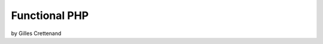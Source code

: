.. role:: screen
.. role:: key
.. role:: url
.. role:: chapter

==============
Functional PHP
==============

by Gilles Crettenand

.. contents:: TOC
  :depth: 3
